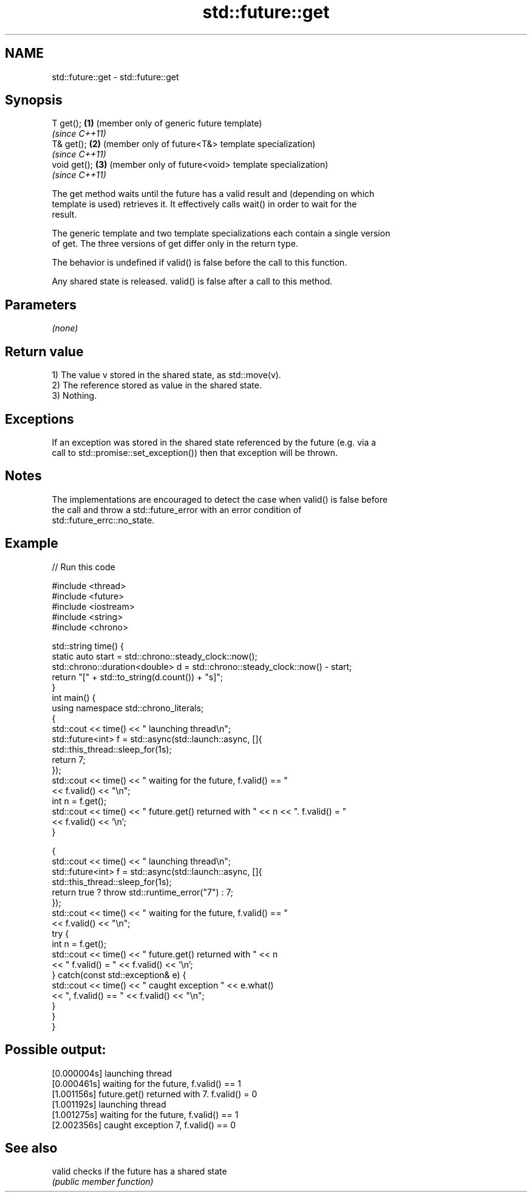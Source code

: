 .TH std::future::get 3 "2021.11.17" "http://cppreference.com" "C++ Standard Libary"
.SH NAME
std::future::get \- std::future::get

.SH Synopsis
   T get();    \fB(1)\fP (member only of generic future template)
                   \fI(since C++11)\fP
   T& get();   \fB(2)\fP (member only of future<T&> template specialization)
                   \fI(since C++11)\fP
   void get(); \fB(3)\fP (member only of future<void> template specialization)
                   \fI(since C++11)\fP

   The get method waits until the future has a valid result and (depending on which
   template is used) retrieves it. It effectively calls wait() in order to wait for the
   result.

   The generic template and two template specializations each contain a single version
   of get. The three versions of get differ only in the return type.

   The behavior is undefined if valid() is false before the call to this function.

   Any shared state is released. valid() is false after a call to this method.

.SH Parameters

   \fI(none)\fP

.SH Return value

   1) The value v stored in the shared state, as std::move(v).
   2) The reference stored as value in the shared state.
   3) Nothing.

.SH Exceptions

   If an exception was stored in the shared state referenced by the future (e.g. via a
   call to std::promise::set_exception()) then that exception will be thrown.

.SH Notes

   The implementations are encouraged to detect the case when valid() is false before
   the call and throw a std::future_error with an error condition of
   std::future_errc::no_state.

.SH Example


// Run this code

 #include <thread>
 #include <future>
 #include <iostream>
 #include <string>
 #include <chrono>

 std::string time() {
     static auto start = std::chrono::steady_clock::now();
     std::chrono::duration<double> d = std::chrono::steady_clock::now() - start;
     return "[" + std::to_string(d.count()) + "s]";
 }
 int main() {
     using namespace std::chrono_literals;
     {
         std::cout << time() << " launching thread\\n";
         std::future<int> f = std::async(std::launch::async, []{
             std::this_thread::sleep_for(1s);
             return 7;
         });
         std::cout << time() << " waiting for the future, f.valid() == "
                   << f.valid() << "\\n";
         int n = f.get();
         std::cout << time() << " future.get() returned with " << n << ". f.valid() = "
                   << f.valid() << '\\n';
     }

     {
         std::cout << time() << " launching thread\\n";
         std::future<int> f = std::async(std::launch::async, []{
             std::this_thread::sleep_for(1s);
             return true ? throw std::runtime_error("7") : 7;
         });
         std::cout << time() << " waiting for the future, f.valid() == "
                   << f.valid() << "\\n";
         try {
             int n = f.get();
             std::cout << time() << " future.get() returned with " << n
                       << " f.valid() = " << f.valid() << '\\n';
         } catch(const std::exception& e) {
             std::cout << time() << " caught exception " << e.what()
                       << ", f.valid() == " << f.valid() << "\\n";
         }
     }
 }

.SH Possible output:

 [0.000004s] launching thread
 [0.000461s] waiting for the future, f.valid() == 1
 [1.001156s] future.get() returned with 7. f.valid() = 0
 [1.001192s] launching thread
 [1.001275s] waiting for the future, f.valid() == 1
 [2.002356s] caught exception 7, f.valid() == 0

.SH See also

   valid checks if the future has a shared state
         \fI(public member function)\fP

